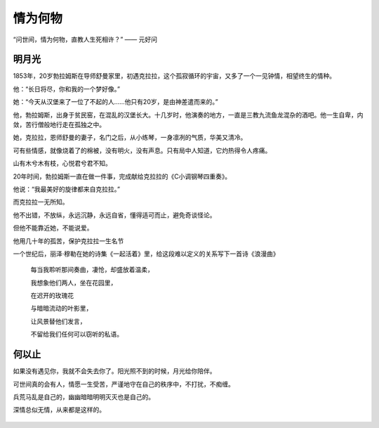 .. post:: Dec 31, 2020
   :tags: 守候, 爱情
   :author: Qitas
   :location: SHA

情为何物
================

“问世间，情为何物，直教人生死相许？”            —— 元好问


.. figure:: /imges/203.jpg
   :width: 100%
   :align: center


明月光
----------------

1853年，20岁勃拉姆斯在导师舒曼家里，初遇克拉拉，这个孤寂循环的宇宙，又多了一个一见钟情，相望终生的情种。

他：“长日将尽，你和我的一个梦好像。”

她：“今天从汉堡来了一位了不起的人……他只有20岁，是由神差遣而来的。”


他，勃拉姆斯，出身于贫民窑，在混乱的汉堡长大。十几岁时，他演奏的地方，一直是三教九流鱼龙混杂的酒吧。他一生自卑，内敛，苦行僧般地行走在孤独之中。

她，克拉拉，恩师舒曼的妻子，名门之后，从小练琴，一身凛冽的气质，华美又清冷。

可有些情感，就像烧着了的棉被，没有明火，没有声息。只有局中人知道，它灼热得令人疼痛。

山有木兮木有枝，心悦君兮君不知。

20年时间，勃拉姆斯一直在做一件事，完成献给克拉拉的《C小调钢琴四重奏》。

他说：“我最美好的旋律都来自克拉拉。”

而克拉拉一无所知。

他不出错，不放纵，永远沉静，永远自省，懂得适可而止，避免奇谈怪论。

但他不能靠近她，不能说爱。

他用几十年的孤苦，保护克拉拉一生名节



一个世纪后，丽泽·穆勒在她的诗集《一起活着》里，给这段难以定义的关系写下一首诗《浪漫曲》

   每当我聆听那间奏曲，凄怆，却盛放着温柔，

   我想象他们两人，坐在花园里，

   在迟开的玫瑰花

   与暗暗流动的叶影里，

   让风景替他们发言，

   不留给我们任何可以窃听的私语。


.. figure:: /imges/204.jpg
   :width: 100%
   :align: center


何以止
----------------

如果没有遇见你，我就不会失去你了。阳光照不到的时候，月光给你陪伴。

可世间真的会有人，情愿一生受苦，严谨地守在自己的秩序中，不打扰，不痴缠。

兵荒马乱是自己的，幽幽暗暗明明灭灭也是自己的。

深情总似无情，从来都是这样的。


.. figure:: /_static/weixin.jpg
   :align: center


